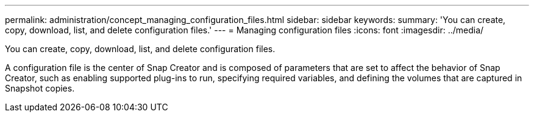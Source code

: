 ---
permalink: administration/concept_managing_configuration_files.html
sidebar: sidebar
keywords: 
summary: 'You can create, copy, download, list, and delete configuration files.'
---
= Managing configuration files
:icons: font
:imagesdir: ../media/

[.lead]
You can create, copy, download, list, and delete configuration files.

A configuration file is the center of Snap Creator and is composed of parameters that are set to affect the behavior of Snap Creator, such as enabling supported plug-ins to run, specifying required variables, and defining the volumes that are captured in Snapshot copies.
